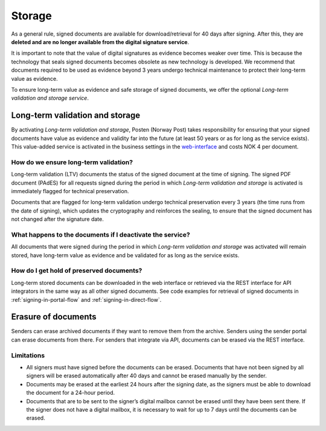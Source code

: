 Storage
*********

.. _web-interface: https://signering.posten.no/virksomhet/#/logginn

As a general rule, signed documents are available for download/retrieval for 40 days after signing. After this, they are **deleted and are no longer available from the digital signature service**.

It is important to note that the value of digital signatures as evidence becomes weaker over time. This is because the technology that seals signed documents becomes obsolete as new technology is developed. We recommend that documents required to be used as evidence beyond 3 years undergo technical maintenance to protect their long-term value as evidence.

To ensure long-term value as evidence and safe storage of signed documents, we offer the optional *Long-term validation and storage service*.

.. _long-term-validation-and-storage:

Long-term validation and storage
===============================

By activating *Long-term validation and storage*, Posten (Norway Post) takes responsibility for ensuring that your signed documents have value as evidence and validity far into the future (at least 50 years or as for long as the service exists). This value-added service is activated in the business settings in the web-interface_ and costs NOK 4 per document.

How do we ensure long-term validation?
_____________________________________
Long-term validation (LTV) documents the status of the signed document at the time of signing. The signed PDF document (PAdES) for all requests signed during the period in which *Long-term validation and storage* is activated is immediately flagged for technical preservation.

Documents that are flagged for long-term validation undergo technical preservation every 3 years (the time runs from the date of signing), which updates the cryptography and reinforces the sealing, to ensure that the signed document has not changed after the signature date.

What happens to the documents if I deactivate the service?
_________________________________________________________
All documents that were signed during the period in which *Long-term validation and storage* was activated will remain stored, have long-term value as evidence and be validated for as long as the service exists.

How do I get hold of preserved documents?
_____________________________________________
Long-term stored documents can be downloaded in the web interface or retrieved via the REST interface for API integrators in the same way as all other signed documents. See code examples for retrieval of signed documents in :ref:`signing-in-portal-flow` and :ref:`signing-in-direct-flow`.

Erasure of documents
=======================
Senders can erase archived documents if they want to remove them from the archive. 
Senders using the sender portal can erase documents from there. 
For senders that integrate via API, documents can be erased via the REST interface.

Limitations
_____________

- All signers must have signed before the documents can be erased. Documents that have not been signed by all signers will be erased automatically after 40 days and cannot be erased manually by the sender.
- Documents may be erased at the earliest 24 hours after the signing date, as the signers must be able to download the document for a 24-hour period.
- Documents that are to be sent to the signer’s digital mailbox cannot be erased until they have been sent there. If the signer does not have a digital mailbox, it is necessary to wait for up to 7 days until the documents can be erased.
